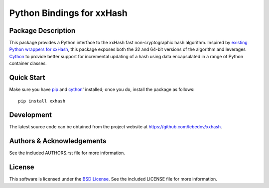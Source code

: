 .. -*- rst -*-

Python Bindings for xxHash
==========================

Package Description
-------------------
This package provides a Python interface to the xxHash fast non-cryptographic hash
algorithm. Inspired by `existing Python wrappers for xxHash
<https://github.com/ewencp/pyhashxx/>`_, this package exposes
both the 32 and 64-bit versions of the algorithm and leverages `Cython
<https://cython.org>`_ to provide better support for incremental updating of a hash 
using data encapsulated in a range of Python container classes.

Quick Start
-----------
Make sure you have `pip <http://pip.pypa.io>`_ and `cython
<http://cython.org>`_' installed; once you do, install
the package as follows::

  pip install xxhash

Development
-----------
The latest source code can be obtained from the project website at
`<https://github.com/lebedov/xxhash>`_.

Authors & Acknowledgements
--------------------------
See the included AUTHORS.rst file for more information.

License
-------
This software is licensed under the `BSD License
<http://www.opensource.org/licenses/bsd-license.php>`_.
See the included LICENSE file for more information.
